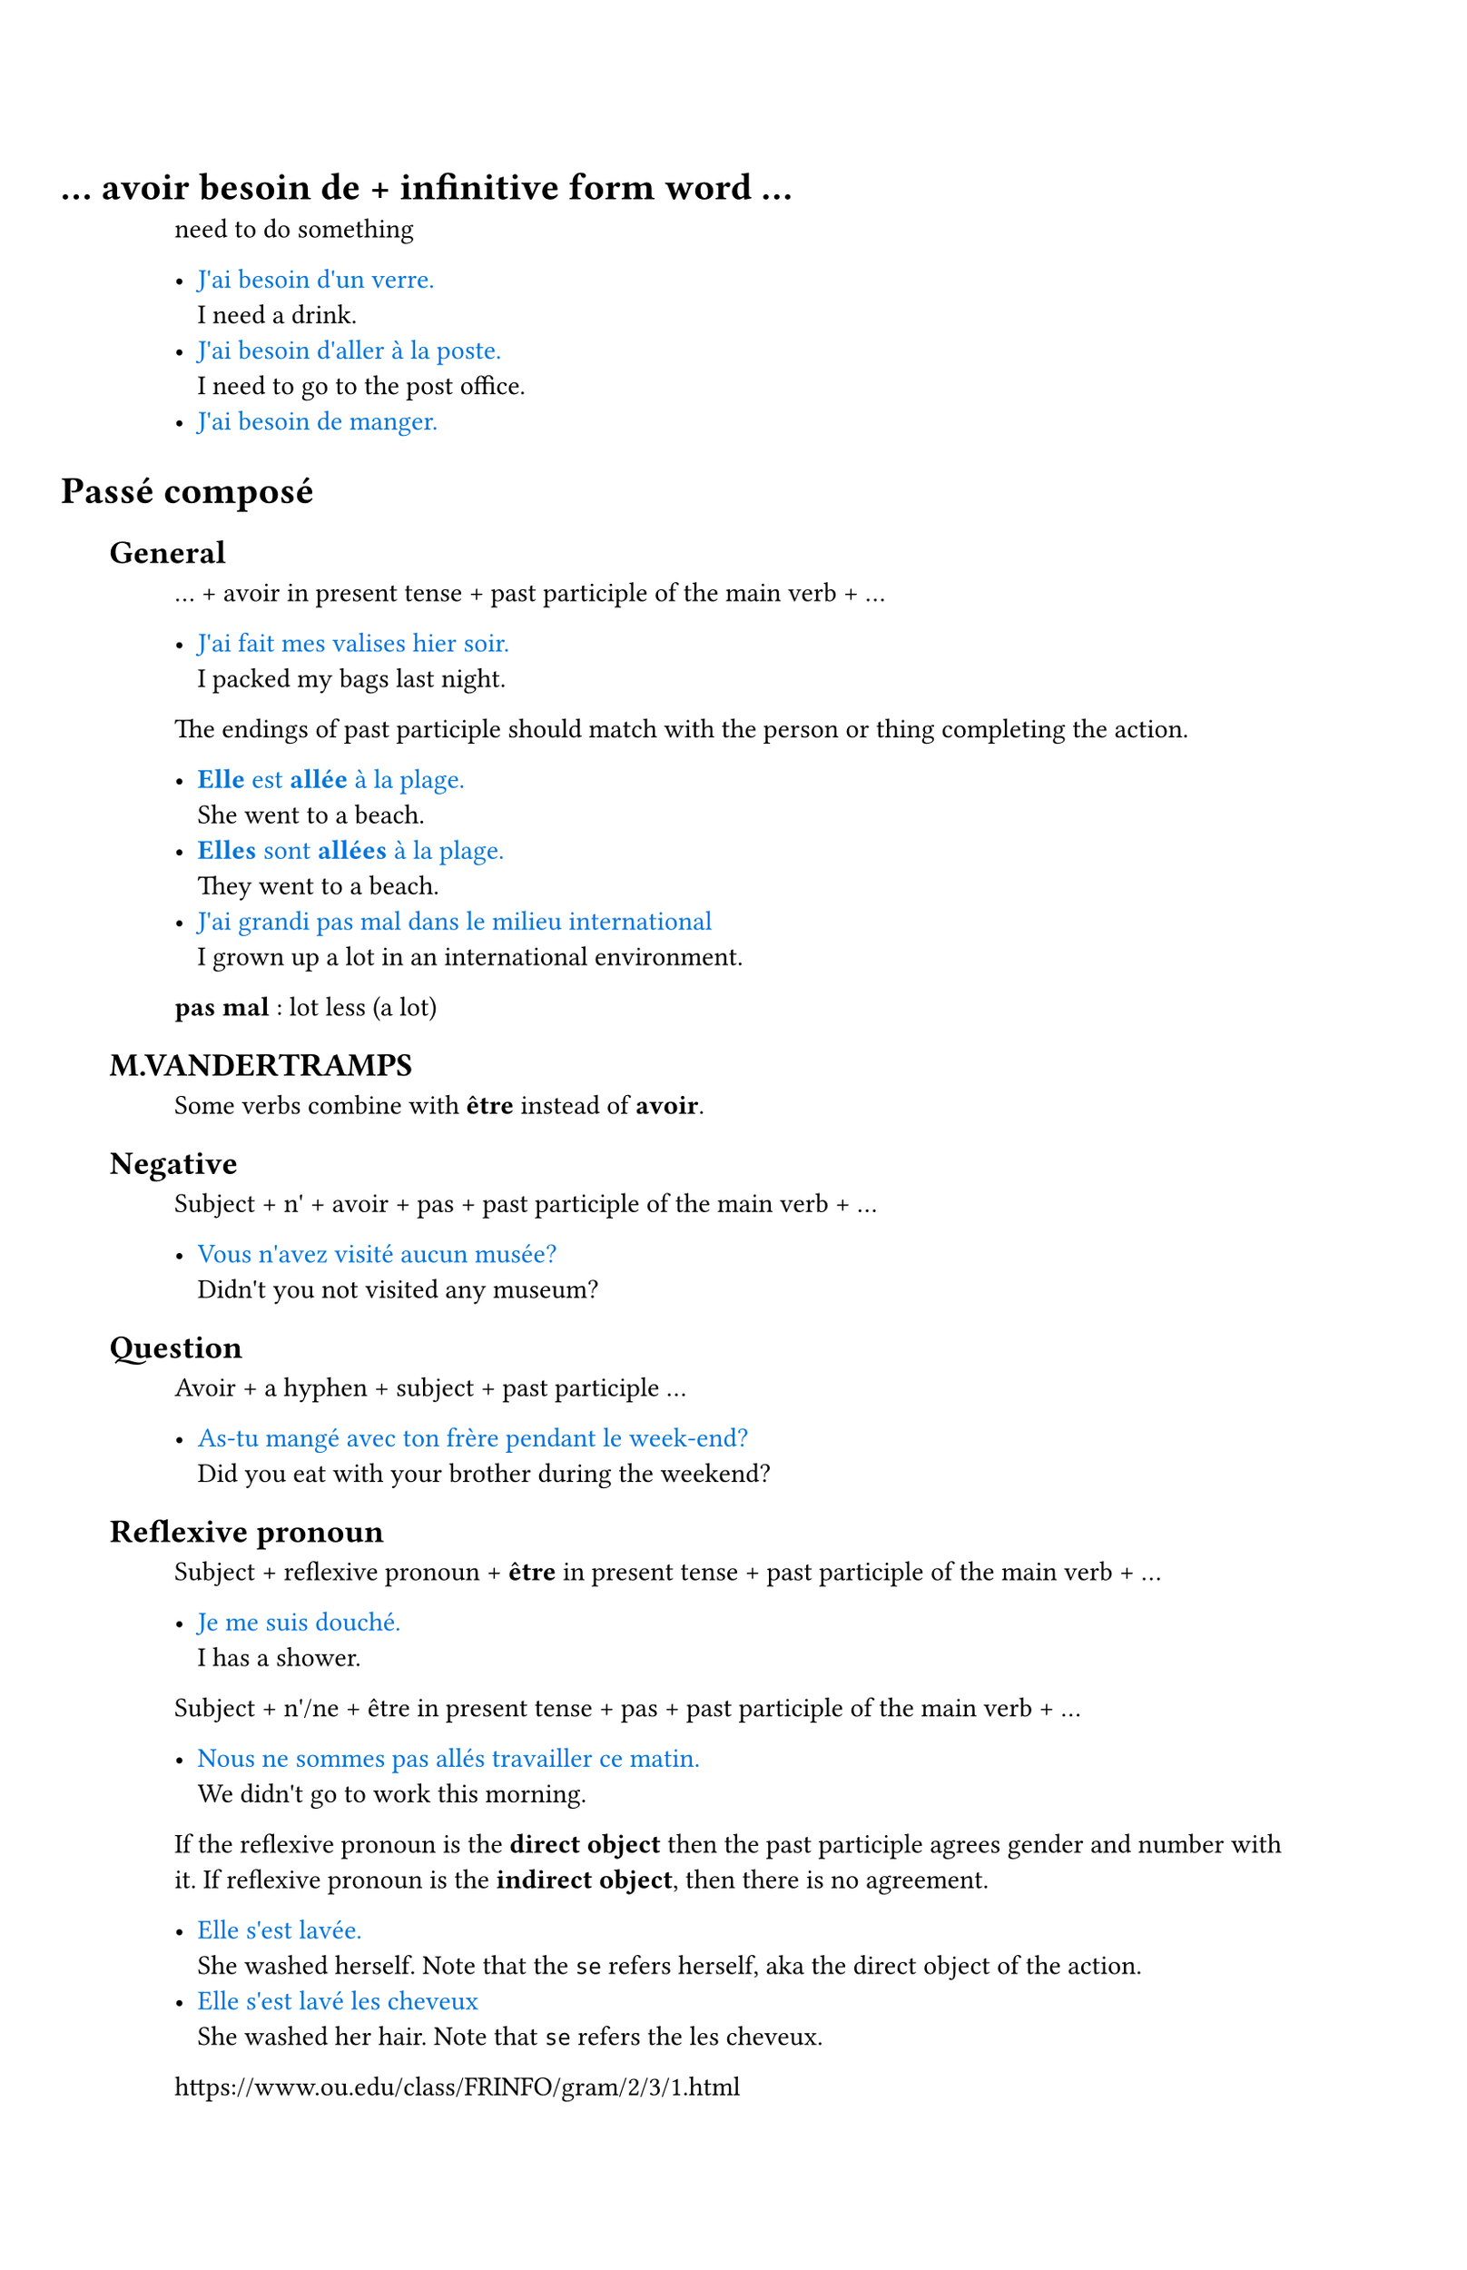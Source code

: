 #set document(title: "Français")
#set text(lang: "fr")
#set page(height: auto)
#set smartquote(enabled: false)

#set heading(numbering: (..numbers) => { h(-4em) + numbers.pos().map(_ => h(1em)).join() })

#let _is = sym.arrow.r
#let _eg(eg, trans) = {
  text([#eg], blue)
  linebreak()
  [#trans]
}

#let _term(term, trans) = {
  text(weight: "bold")[#term ]
  [: #trans]
}

= ... avoir besoin de + infinitive form word ...

need to do something

- #_eg[J'ai besoin d'un verre.][I need a drink.]
- #_eg[J'ai besoin d'aller à la poste.][I need to go to the post office.]
- #_eg[J'ai besoin de manger.][]

= Passé composé

== General

... + avoir in present tense + past participle of the main verb + ...

- #_eg[J'ai fait mes valises hier soir.][I packed my bags last night.]

The endings of past participle should match with the person or thing completing the action.

- #_eg[*Elle* est *allée* à la plage.][She went to a beach.]
- #_eg[*Elles* sont *allées* à la plage.][They went to a beach.]
- #_eg[J'ai grandi pas mal dans le milieu international][I grown up a lot in an international environment.]

#_term[pas mal][lot less (a lot)]

== M.VANDERTRAMPS

Some verbs combine with *être* instead of *avoir*.

== Negative

Subject + n' + avoir + pas + past participle of the main verb + ...

- #_eg[Vous n'avez visité aucun musée?][Didn't you not visited any museum?]

== Question

Avoir + a hyphen + subject + past participle ...

- #_eg[As-tu mangé avec ton frère pendant le week-end?][Did you eat with your brother during the weekend?]

== Reflexive pronoun

Subject + reflexive pronoun + *être* in present tense + past participle of the main verb + ...

- #_eg[Je me suis douché.][I has a shower.]

Subject + n'/ne + être in present tense + pas + past participle of the main verb + ...

- #_eg[Nous ne sommes pas allés travailler ce matin.][We didn't go to work this morning.]

If the reflexive pronoun is the *direct object* then the past participle agrees gender and number with it. If reflexive pronoun is the *indirect object*, then there is no agreement.

- #_eg[Elle s'est lavée.][She washed herself. Note that the `se` refers herself, aka the direct object of the action.]
- #_eg[Elle s'est lavé les cheveux][She washed her hair. Note that `se` refers the les cheveux.]


#link("https://www.ou.edu/class/FRINFO/gram/2/3/1.html")
